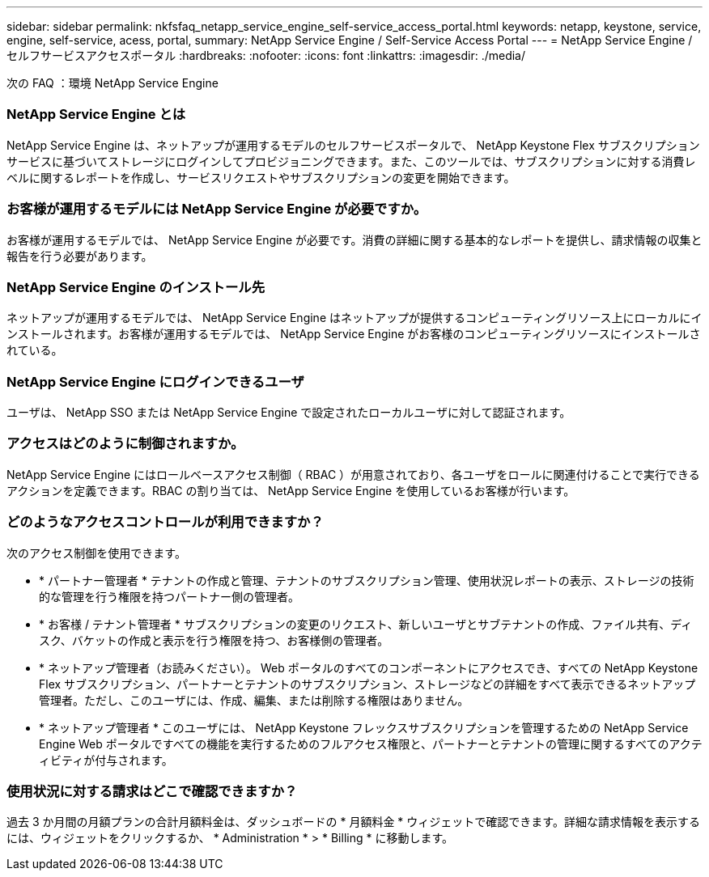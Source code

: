---
sidebar: sidebar 
permalink: nkfsfaq_netapp_service_engine_self-service_access_portal.html 
keywords: netapp, keystone, service, engine, self-service, acess, portal, 
summary: NetApp Service Engine / Self-Service Access Portal 
---
= NetApp Service Engine / セルフサービスアクセスポータル
:hardbreaks:
:nofooter: 
:icons: font
:linkattrs: 
:imagesdir: ./media/


[role="lead"]
次の FAQ ：環境 NetApp Service Engine



=== NetApp Service Engine とは

NetApp Service Engine は、ネットアップが運用するモデルのセルフサービスポータルで、 NetApp Keystone Flex サブスクリプションサービスに基づいてストレージにログインしてプロビジョニングできます。また、このツールでは、サブスクリプションに対する消費レベルに関するレポートを作成し、サービスリクエストやサブスクリプションの変更を開始できます。



=== お客様が運用するモデルには NetApp Service Engine が必要ですか。

お客様が運用するモデルでは、 NetApp Service Engine が必要です。消費の詳細に関する基本的なレポートを提供し、請求情報の収集と報告を行う必要があります。



=== NetApp Service Engine のインストール先

ネットアップが運用するモデルでは、 NetApp Service Engine はネットアップが提供するコンピューティングリソース上にローカルにインストールされます。お客様が運用するモデルでは、 NetApp Service Engine がお客様のコンピューティングリソースにインストールされている。



=== NetApp Service Engine にログインできるユーザ

ユーザは、 NetApp SSO または NetApp Service Engine で設定されたローカルユーザに対して認証されます。



=== アクセスはどのように制御されますか。

NetApp Service Engine にはロールベースアクセス制御（ RBAC ）が用意されており、各ユーザをロールに関連付けることで実行できるアクションを定義できます。RBAC の割り当ては、 NetApp Service Engine を使用しているお客様が行います。



=== どのようなアクセスコントロールが利用できますか？

次のアクセス制御を使用できます。

* * パートナー管理者 * テナントの作成と管理、テナントのサブスクリプション管理、使用状況レポートの表示、ストレージの技術的な管理を行う権限を持つパートナー側の管理者。
* * お客様 / テナント管理者 * サブスクリプションの変更のリクエスト、新しいユーザとサブテナントの作成、ファイル共有、ディスク、バケットの作成と表示を行う権限を持つ、お客様側の管理者。
* * ネットアップ管理者（お読みください）。 Web ポータルのすべてのコンポーネントにアクセスでき、すべての NetApp Keystone Flex サブスクリプション、パートナーとテナントのサブスクリプション、ストレージなどの詳細をすべて表示できるネットアップ管理者。ただし、このユーザには、作成、編集、または削除する権限はありません。
* * ネットアップ管理者 * このユーザには、 NetApp Keystone フレックスサブスクリプションを管理するための NetApp Service Engine Web ポータルですべての機能を実行するためのフルアクセス権限と、パートナーとテナントの管理に関するすべてのアクティビティが付与されます。




=== 使用状況に対する請求はどこで確認できますか？

過去 3 か月間の月額プランの合計月額料金は、ダッシュボードの * 月額料金 * ウィジェットで確認できます。詳細な請求情報を表示するには、ウィジェットをクリックするか、 * Administration * > * Billing * に移動します。
